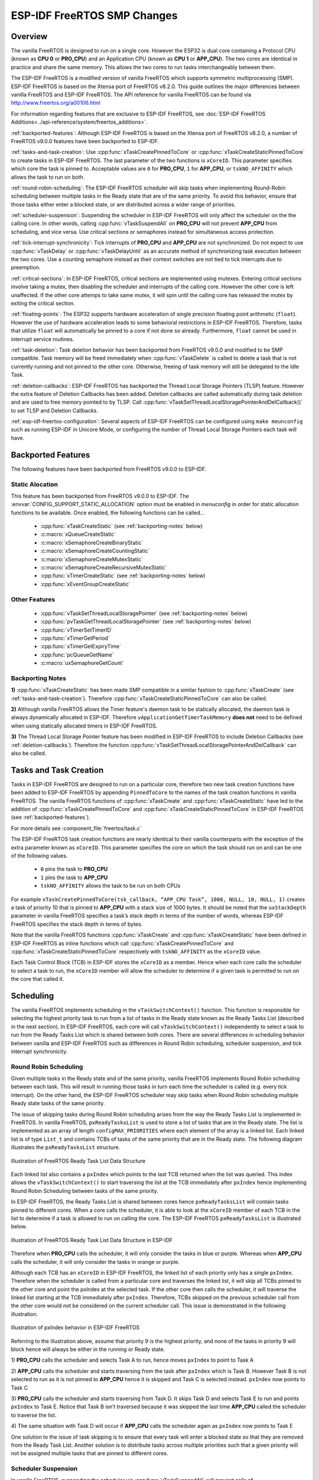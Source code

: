 ESP-IDF FreeRTOS SMP Changes
============================

Overview
--------

The vanilla FreeRTOS is designed to run on a single core. However the ESP32 is 
dual core containing a Protocol CPU (known as **CPU 0** or **PRO_CPU**) and an 
Application CPU (known as **CPU 1** or **APP_CPU**). The two cores are 
identical in practice and share the same memory. This allows the two cores to 
run tasks interchangeably between them.

The ESP-IDF FreeRTOS is a modified version of vanilla FreeRTOS which supports 
symmetric multiprocessing (SMP). ESP-IDF FreeRTOS is based on the Xtensa port 
of FreeRTOS v8.2.0. This guide outlines the major differences between vanilla 
FreeRTOS and ESP-IDF FreeRTOS. The API reference for vanilla FreeRTOS can be 
found via http://www.freertos.org/a00106.html

For information regarding features that are exclusive to ESP-IDF FreeRTOS,
see :doc:`ESP-IDF FreeRTOS Additions<../api-reference/system/freertos_additions>`.

:ref:`backported-features`: Although ESP-IDF FreeRTOS is based on the Xtensa 
port of FreeRTOS v8.2.0, a number of FreeRTOS v9.0.0 features have been backported
to ESP-IDF.

:ref:`tasks-and-task-creation`: Use :cpp:func:`xTaskCreatePinnedToCore` or 
:cpp:func:`xTaskCreateStaticPinnedToCore` to create tasks in ESP-IDF FreeRTOS. The 
last parameter of the two functions is ``xCoreID``. This parameter specifies 
which core the task is pinned to. Acceptable values are ``0`` for **PRO_CPU**, 
``1`` for **APP_CPU**, or ``tskNO_AFFINITY`` which allows the task to run on
both.

:ref:`round-robin-scheduling`: The ESP-IDF FreeRTOS scheduler will skip tasks when 
implementing Round-Robin scheduling between multiple tasks in the Ready state 
that are of the same priority. To avoid this behavior, ensure that those tasks either 
enter a blocked state, or are distributed across a wider range of priorities.

:ref:`scheduler-suspension`: Suspending the scheduler in ESP-IDF FreeRTOS will only 
affect the scheduler on the the calling core. In other words, calling 
:cpp:func:`vTaskSuspendAll` on **PRO_CPU** will not prevent **APP_CPU** from scheduling, and
vice versa. Use critical sections or semaphores instead for simultaneous
access protection.

:ref:`tick-interrupt-synchronicity`: Tick interrupts of **PRO_CPU** and **APP_CPU** 
are not synchronized. Do not expect to use :cpp:func:`vTaskDelay` or 
:cpp:func:`vTaskDelayUntil` as an accurate method of synchronizing task execution 
between the two cores. Use a counting semaphore instead as their context 
switches are not tied to tick interrupts due to preemption.

:ref:`critical-sections`: In ESP-IDF FreeRTOS, critical sections are implemented using
mutexes. Entering critical sections involve taking a mutex, then disabling the 
scheduler and interrupts of the calling core. However the other core is left 
unaffected. If the other core attemps to take same mutex, it will spin until
the calling core has released the mutex by exiting the critical section.

:ref:`floating-points`: The ESP32 supports hardware acceleration of single
precision floating point arithmetic (``float``). However the use of hardware
acceleration leads to some behavioral restrictions in ESP-IDF FreeRTOS.
Therefore, tasks that utilize ``float`` will automatically be pinned to a core if 
not done so already. Furthermore, ``float`` cannot be used in interrupt service 
routines.

:ref:`task-deletion`: Task deletion behavior has been backported from FreeRTOS 
v9.0.0 and modified to be SMP compatible. Task memory will be freed immediately 
when :cpp:func:`vTaskDelete` is called to delete a task that is not currently running 
and not pinned to the other core. Otherwise, freeing of task memory will still 
be delegated to the Idle Task.

:ref:`deletion-callbacks`: ESP-IDF FreeRTOS has backported the Thread Local 
Storage Pointers (TLSP) feature. However the extra feature of Deletion Callbacks has been
added. Deletion callbacks are called automatically during task deletion and are
used to free memory pointed to by TLSP. Call 
:cpp:func:`vTaskSetThreadLocalStoragePointerAndDelCallback()` to set TLSP and Deletion
Callbacks.

:ref:`esp-idf-freertos-configuration`: Several aspects of ESP-IDF FreeRTOS can be 
configured using ``make meunconfig`` such as running ESP-IDF in Unicore Mode,
or configuring the number of Thread Local Storage Pointers each task will have.


.. _backported-features:

Backported Features
-------------------

The following features have been backported from FreeRTOS v9.0.0 to ESP-IDF.

Static Alocation
^^^^^^^^^^^^^^^^^

This feature has been backported from FreeRTOS v9.0.0 to ESP-IDF. The 
:envvar:`CONFIG_SUPPORT_STATIC_ALLOCATION` option must be enabled in `menuconfig`
in order for static allocation functions to be available. Once enabled, the 
following functions can be called...

 - :cpp:func:`xTaskCreateStatic` (see :ref:`backporting-notes` below)
 - :c:macro:`xQueueCreateStatic`
 - :c:macro:`xSemaphoreCreateBinaryStatic`
 - :c:macro:`xSemaphoreCreateCountingStatic`
 - :c:macro:`xSemaphoreCreateMutexStatic`
 - :c:macro:`xSemaphoreCreateRecursiveMutexStatic`
 - :cpp:func:`xTimerCreateStatic`  (see :ref:`backporting-notes` below)
 - :cpp:func:`xEventGroupCreateStatic`

Other Features
^^^^^^^^^^^^^^

 - :cpp:func:`vTaskSetThreadLocalStoragePointer` (see :ref:`backporting-notes` below)
 - :cpp:func:`pvTaskGetThreadLocalStoragePointer` (see :ref:`backporting-notes` below)
 - :cpp:func:`vTimerSetTimerID`
 - :cpp:func:`xTimerGetPeriod`
 - :cpp:func:`xTimerGetExpiryTime`
 - :cpp:func:`pcQueueGetName`
 - :c:macro:`uxSemaphoreGetCount`

.. _backporting-notes:

Backporting Notes
^^^^^^^^^^^^^^^^^

**1)** :cpp:func:`xTaskCreateStatic` has been made SMP compatible in a similar 
fashion to :cpp:func:`xTaskCreate` (see :ref:`tasks-and-task-creation`). Therefore 
:cpp:func:`xTaskCreateStaticPinnedToCore` can also be called.

**2)** Although vanilla FreeRTOS allows the Timer feature's daemon task to 
be statically allocated, the daemon task is always dynamically allocated in 
ESP-IDF. Therefore ``vApplicationGetTimerTaskMemory`` **does not** need to be 
defined when using statically allocated timers in ESP-IDF FreeRTOS.

**3)** The Thread Local Storage Pointer feature has been modified in ESP-IDF
FreeRTOS to include Deletion Callbacks (see :ref:`deletion-callbacks`). Therefore
the function :cpp:func:`vTaskSetThreadLocalStoragePointerAndDelCallback` can also be 
called.


.. _tasks-and-task-creation:

Tasks and Task Creation
-----------------------

Tasks in ESP-IDF FreeRTOS are designed to run on a particular core, therefore 
two new task creation functions have been added to ESP-IDF FreeRTOS by 
appending ``PinnedToCore`` to the names of the task creation functions in 
vanilla FreeRTOS. The vanilla FreeRTOS functions of :cpp:func:`xTaskCreate`
and :cpp:func:`xTaskCreateStatic` have led to the addition of 
:cpp:func:`xTaskCreatePinnedToCore` and :cpp:func:`xTaskCreateStaticPinnedToCore` in 
ESP-IDF FreeRTOS (see :ref:`backported-features`).

For more details see :component_file:`freertos/task.c`

The ESP-IDF FreeRTOS task creation functions are nearly identical to their 
vanilla counterparts with the exception of the extra parameter known as 
``xCoreID``. This parameter specifies the core on which the task should run on 
and can be one of the following values.

    -	``0`` pins the task to **PRO_CPU**
    -	``1`` pins the task to **APP_CPU**
    -	``tskNO_AFFINITY`` allows the task to be run on both CPUs

For example ``xTaskCreatePinnedToCore(tsk_callback, “APP_CPU Task”, 1000, NULL, 10, NULL, 1)`` 
creates a task of priority 10 that is pinned to **APP_CPU** with a stack size 
of 1000 bytes. It should be noted that the ``uxStackDepth`` parameter in 
vanilla FreeRTOS specifies a task’s stack depth in terms of the number of 
words, whereas ESP-IDF FreeRTOS specifies the stack depth in terms of bytes.

Note that the vanilla FreeRTOS functions :cpp:func:`xTaskCreate` and 
:cpp:func:`xTaskCreateStatic` have been defined in ESP-IDF FreeRTOS as inline functions which call 
:cpp:func:`xTaskCreatePinnedToCore` and :cpp:func:`xTaskCreateStaticPinnedToCore`
respectively with ``tskNO_AFFINITY`` as the ``xCoreID`` value. 

Each Task Control Block (TCB) in ESP-IDF stores the ``xCoreID`` as a member. 
Hence when each core calls the scheduler to select a task to run, the 
``xCoreID`` member will allow the scheduler to determine if a given task is  
permitted to run on the core that called it.

Scheduling
----------

The vanilla FreeRTOS implements scheduling in the ``vTaskSwitchContext()`` 
function. This function is responsible for selecting the highest priority task
to run from a list of tasks in the Ready state known as the Ready Tasks List 
(described in the next section). In ESP-IDF FreeRTOS, each core will call 
``vTaskSwitchContext()`` independently to select a task to run from the 
Ready Tasks List which is shared between both cores. There are several 
differences in scheduling behavior between vanilla and ESP-IDF FreeRTOS such as 
differences in Round Robin scheduling, scheduler suspension, and tick interrupt 
synchronicity. 

.. _round-robin-scheduling:

Round Robin Scheduling
^^^^^^^^^^^^^^^^^^^^^^

Given multiple tasks in the Ready state and of the same priority, vanilla 
FreeRTOS implements Round Robin scheduling between each task. This will result
in running those tasks in turn each time the scheduler is called 
(e.g. every tick interrupt). On the other hand, the ESP-IDF FreeRTOS scheduler 
may skip tasks when Round Robin scheduling multiple Ready state tasks of the 
same priority.

The issue of skipping tasks during Round Robin scheduling arises from the way 
the Ready Tasks List is implemented in FreeRTOS. In vanilla FreeRTOS, 
``pxReadyTasksList`` is used to store a list of tasks that are in the Ready 
state. The list is implemented as an array of length ``configMAX_PRIORITIES`` 
where each element of the array is a linked list. Each linked list is of type 
``List_t`` and contains TCBs of tasks of the same priority that are in the 
Ready state. The following diagram illustrates the ``pxReadyTasksList`` 
structure.

.. figure:: ../../_static/freertos-ready-task-list.png
    :align: center
    :alt: Vanilla FreeRTOS Ready Task List Structure
    
    Illustration of FreeRTOS Ready Task List Data Structure 


Each linked list also contains a ``pxIndex`` which points to the last TCB 
returned when the list was queried. This index allows the ``vTaskSwitchContext()`` 
to start traversing the list at the TCB immediately after ``pxIndex`` hence 
implementing Round Robin Scheduling between tasks of the same priority.

In ESP-IDF FreeRTOS, the Ready Tasks List is shared between cores hence 
``pxReadyTasksList`` will contain tasks pinned to different cores. When a core 
calls the scheduler, it is able to look at the ``xCoreID`` member of each TCB 
in the list to determine if a task is allowed to run on calling the core. The 
ESP-IDF FreeRTOS ``pxReadyTasksList`` is illustrated below.

.. figure:: ../../_static/freertos-ready-task-list-smp.png
    :align: center
    :alt: ESP-IDF FreeRTOS Ready Task List Structure
    
    Illustration of FreeRTOS Ready Task List Data Structure in ESP-IDF
    
Therefore when **PRO_CPU** calls the scheduler, it will only consider the tasks 
in blue or purple. Whereas when **APP_CPU** calls the scheduler, it will only 
consider the tasks in orange or purple.

Although each TCB has an ``xCoreID`` in ESP-IDF FreeRTOS, the linked list of 
each priority only has a single ``pxIndex``. Therefore when the scheduler is 
called from a particular core and traverses the linked list, it will skip all 
TCBs pinned to the other core and point the pxIndex at the selected task. If 
the other core then calls the scheduler, it will traverse the linked list 
starting at the TCB immediately after ``pxIndex``. Therefore, TCBs skipped on
the previous scheduler call from the other core would not be considered on the 
current scheduler call. This issue is demonstrated in the following 
illustration.

.. figure:: ../../_static/freertos-ready-task-list-smp-pxIndex.png
    :align: center
    :alt: ESP-IDF pxIndex Behavior
    
    Illustration of pxIndex behavior in ESP-IDF FreeRTOS

Referring to the illustration above, assume that priority 9 is the highest 
priority, and none of the tasks in priority 9 will block hence will always be 
either in the running or Ready state.

1)	**PRO_CPU** calls the scheduler and selects Task A to run, hence moves 
``pxIndex`` to point to Task A

2)	**APP_CPU** calls the scheduler and starts traversing from the task after 
``pxIndex`` which is Task B. However Task B is not selected to run as it is not 
pinned to **APP_CPU** hence it is skipped and Task C is selected instead. 
``pxIndex`` now points to Task C

3)	**PRO_CPU** calls the scheduler and starts traversing from Task D. It skips 
Task D and selects Task E to run and points ``pxIndex`` to Task E. Notice that 
Task B isn’t traversed because it was skipped the last time **APP_CPU** called 
the scheduler to traverse the list.

4)	The same situation with Task D will occur if **APP_CPU** calls the 
scheduler again as ``pxIndex`` now points to Task E

One solution to the issue of task skipping is to ensure that every task will
enter a blocked state so that they are removed from the Ready Task List.
Another solution is to distribute tasks across multiple priorities such that 
a given priority will not be assigned multiple tasks that are pinned to 
different cores.

.. _scheduler-suspension:

Scheduler Suspension
^^^^^^^^^^^^^^^^^^^^

In vanilla FreeRTOS, suspending the scheduler via :cpp:func:`vTaskSuspendAll` will 
prevent calls of ``vTaskSwitchContext`` from context switching until the 
scheduler has been resumed with :cpp:func:`xTaskResumeAll`. However servicing ISRs 
are still permitted. Therefore any changes in task states as a result from the
current running task or ISRSs will not be executed until the scheduler is 
resumed. Scheduler suspension in vanilla FreeRTOS is a common protection method 
against simultaneous access of data shared between tasks, whilst still allowing 
ISRs to be serviced.

In ESP-IDF FreeRTOS, :cpp:func:`xTaskResumeAll` will only prevent calls of 
``vTaskSwitchContext()`` from switching contexts on the core that called for the
suspension. Hence if **PRO_CPU** calls :cpp:func:`vTaskSuspendAll`, **APP_CPU** will 
still be able to switch contexts. If data is shared between tasks that are 
pinned to different cores, scheduler suspension is **NOT** a valid method of 
protection against simultaneous access. Consider using critical sections 
(disables interrupts) or semaphores (does not disable interrupts) instead when 
protecting shared resources in ESP-IDF FreeRTOS.

In general, it's better to use other RTOS primitives like mutex semaphores to protect
against data shared between tasks, rather than :cpp:func:`vTaskSuspendAll`.


.. _tick-interrupt-synchronicity:

Tick Interrupt Synchronicity 
^^^^^^^^^^^^^^^^^^^^^^^^^^^^

In ESP-IDF FreeRTOS, tasks on different cores that unblock on the same tick 
count might not run at exactly the same time due to the scheduler calls from 
each core being independent, and the tick interrupts to each core being 
unsynchronized.

In vanilla FreeRTOS the tick interrupt triggers a call to 
:cpp:func:`xTaskIncrementTick` which is responsible for incrementing the tick 
counter, checking if tasks which have called :cpp:func:`vTaskDelay` have fulfilled 
their delay period, and moving those tasks from the Delayed Task List to the 
Ready Task List. The tick interrupt will then call the scheduler if a context 
switch is necessary.

In ESP-IDF FreeRTOS, delayed tasks are unblocked with reference to the tick 
interrupt on PRO_CPU as PRO_CPU is responsible for incrementing the shared tick 
count. However tick interrupts to each core might not be synchronized (same 
frequency but out of phase) hence when PRO_CPU receives a tick interrupt, 
APP_CPU might not have received it yet. Therefore if multiple tasks of the same 
priority are unblocked on the same tick count, the task pinned to PRO_CPU will 
run immediately whereas the task pinned to APP_CPU must wait until APP_CPU 
receives its out of sync tick interrupt. Upon receiving the tick interrupt, 
APP_CPU will then call for a context switch and finally switches contexts to
the newly unblocked task.

Therefore, task delays should **NOT** be used as a method of synchronization 
between tasks in ESP-IDF FreeRTOS. Instead, consider using a counting semaphore 
to unblock multiple tasks at the same time.


.. _critical-sections:

Critical Sections & Disabling Interrupts
----------------------------------------

Vanilla FreeRTOS implements critical sections in ``vTaskEnterCritical`` which 
disables the scheduler and calls ``portDISABLE_INTERRUPTS``. This prevents 
context switches and servicing of ISRs during a critical section. Therefore, 
critical sections are used as a valid protection method against simultaneous 
access in vanilla FreeRTOS.

On the other hand, the ESP32 has no hardware method for cores to disable each 
other’s interrupts. Calling ``portDISABLE_INTERRUPTS()`` will have no effect on 
the interrupts of the other core. Therefore, disabling interrupts is **NOT** 
a valid protection method against simultaneous access to shared data as it 
leaves the other core free to access the data even if the current core has 
disabled its own interrupts. 

For this reason, ESP-IDF FreeRTOS implements critical sections using mutexes, 
and calls to enter or exit a critical must provide a mutex that is associated 
with a shared resource requiring access protection. When entering a critical 
section in ESP-IDF FreeRTOS, the calling core will disable its scheduler and 
interrupts similar to the vanilla FreeRTOS implementation. However, the calling 
core will also take the mutex whilst the other core is left unaffected during 
the critical section. If the other core attempts to take the same mutex, it 
will spin until the mutex is released. Therefore, the ESP-IDF FreeRTOS 
implementation of critical sections allows a core to have protected access to a
shared resource without disabling the other core. The other core will only be 
affected if it tries to concurrently access the same resource.

The ESP-IDF FreeRTOS critical section functions have been modified as follows…

 - ``taskENTER_CRITICAL(mux)``, ``taskENTER_CRITICAL_ISR(mux)``, 
   ``portENTER_CRITICAL(mux)``, ``portENTER_CRITICAL_ISR(mux)`` are all macro 
   defined to call :cpp:func:`vTaskEnterCritical` 

 - ``taskEXIT_CRITICAL(mux)``, ``taskEXIT_CRITICAL_ISR(mux)``, 
   ``portEXIT_CRITICAL(mux)``, ``portEXIT_CRITICAL_ISR(mux)`` are all macro 
   defined to call :cpp:func:`vTaskExitCritical`

For more details see :component_file:`freertos/include/freertos/portmacro.h` 
and :component_file:`freertos/task.c`

It should be noted that when modifying vanilla FreeRTOS code to be ESP-IDF 
FreeRTOS compatible, it is trivial to modify the type of critical section 
called as they are all defined to call the same function. As long as the same 
mutex is provided upon entering and exiting, the type of call should not 
matter.


.. _floating-points:

Floating Point Aritmetic
------------------------

The ESP32 supports hardware acceleration of single precision floating point
arithmetic (``float``) via Floating Point Units (FPU, also known as coprocessors) 
attached to each core. The use of the FPUs imposes some behavioral restrictions 
on ESP-IDF FreeRTOS.

ESP-IDF FreeRTOS implements Lazy Context Switching for FPUs. In other words,
the state of a core's FPU registers are not immediately saved when a context 
switch occurs. Therefore, tasks that utilize ``float`` must be pinned to a
particular core upon creation. If not, ESP-IDF FreeRTOS will automatically pin
the task in question to whichever core the task was running on upon the task's 
first use of ``float``. Likewise due to Lazy Context Switching, interrupt service 
routines must also not use ``float``.

ESP32 does not support hardware acceleration for double precision floating point
arithmetic (``double``). Instead ``double`` is implemented via software hence the 
behavioral restrictions with regards to ``float`` do not apply to ``double``. Note
that due to the lack of hardware acceleration, ``double`` operations may consume
significantly larger amount of CPU time in comparison to ``float``.


.. _task-deletion:

Task Deletion
-------------

FreeRTOS task deletion prior to v9.0.0 delegated the freeing of task memory 
entirely to the Idle Task. Currently, the freeing of task memory will occur
immediately (within :cpp:func:`vTaskDelete`) if the task being deleted is not currently 
running or is not pinned to the other core (with respect to the core 
:cpp:func:`vTaskDelete` is called on). TLSP deletion callbacks will also run immediately
if the same conditions are met.

However, calling :cpp:func:`vTaskDelete` to delete a task that is either currently 
running or pinned to the other core will still result in the freeing of memory 
being delegated to the Idle Task.


.. _deletion-callbacks:

Thread Local Storage Pointers & Deletion Callbacks
--------------------------------------------------

Thread Local Storage Pointers (TLSP) are pointers stored directly in the TCB. 
TLSP allow each task to have its own unique set of pointers to data structures. 
However task deletion behavior in vanilla FreeRTOS does not automatically 
free the memory pointed to by TLSP. Therefore if the memory pointed to by
TLSP is not explicitly freed by the user before task deletion, memory leak will 
occur.

ESP-IDF FreeRTOS provides the added feature of Deletion Callbacks. Deletion 
Callbacks are called automatically during task deletion to free memory pointed
to by TLSP. Each TLSP can have its own Deletion Callback. Note that due to the
to :ref:`task-deletion` behavior, there can be instances where Deletion 
Callbacks are called in the context of the Idle Tasks. Therefore Deletion
Callbacks **should never attempt to block** and critical sections should be kept
as short as possible to minimize priority inversion.

Deletion callbacks are of type
``void (*TlsDeleteCallbackFunction_t)( int, void * )`` where the first parameter
is the index number of the associated TLSP, and the second parameter is the 
TLSP itself.

Deletion callbacks are set alongside TLSP by calling 
:cpp:func:`vTaskSetThreadLocalStoragePointerAndDelCallback`. Calling the vanilla 
FreeRTOS function :cpp:func:`vTaskSetThreadLocalStoragePointer` will simply set the
TLSP's associated Deletion Callback to `NULL` meaning that no callback will be
called for that TLSP during task deletion. If a deletion callback is `NULL`,
users should manually free the memory pointed to by the associated TLSP before 
task deletion in order to avoid memory leak.

:envvar:`CONFIG_FREERTOS_THREAD_LOCAL_STORAGE_POINTERS` in menuconfig can be used
to configure the number TLSP and Deletion Callbacks a TCB will have.

For more details see :doc:`FreeRTOS API reference<../api-reference/system/freertos>`.


.. _esp-idf-freertos-configuration:

Configuring ESP-IDF FreeRTOS
----------------------------

The ESP-IDF FreeRTOS can be configured using ``make menuconfig`` under 
``Component_Config/FreeRTOS``. The following section highlights some of the
ESP-IDF FreeRTOS configuration options. For a full list of ESP-IDF
FreeRTOS configurations, see :doc:`FreeRTOS <../api-reference/kconfig>`

:envvar:`CONFIG_FREERTOS_UNICORE` will run ESP-IDF FreeRTOS only
on **PRO_CPU**. Note that this is **not equivalent to running vanilla 
FreeRTOS**. Behaviors of multiple components in ESP-IDF will be modified such 
as :component_file:`esp32/cpu_start.c`. For more details regarding the 
effects of running ESP-IDF FreeRTOS on a single core, search for 
occurences of ``CONFIG_FREERTOS_UNICORE`` in the ESP-IDF components.
    
:envvar:`CONFIG_FREERTOS_THREAD_LOCAL_STORAGE_POINTERS` will define the 
number of Thread Local Storage Pointers each task will have in ESP-IDF 
FreeRTOS.

:envvar:`CONFIG_SUPPORT_STATIC_ALLOCATION` will enable the backported
functionality of :cpp:func:`xTaskCreateStaticPinnedToCore` in ESP-IDF FreeRTOS
    
:envvar:`CONFIG_FREERTOS_ASSERT_ON_UNTESTED_FUNCTION` will trigger a halt in
particular functions in ESP-IDF FreeRTOS which have not been fully tested
in an SMP context.


